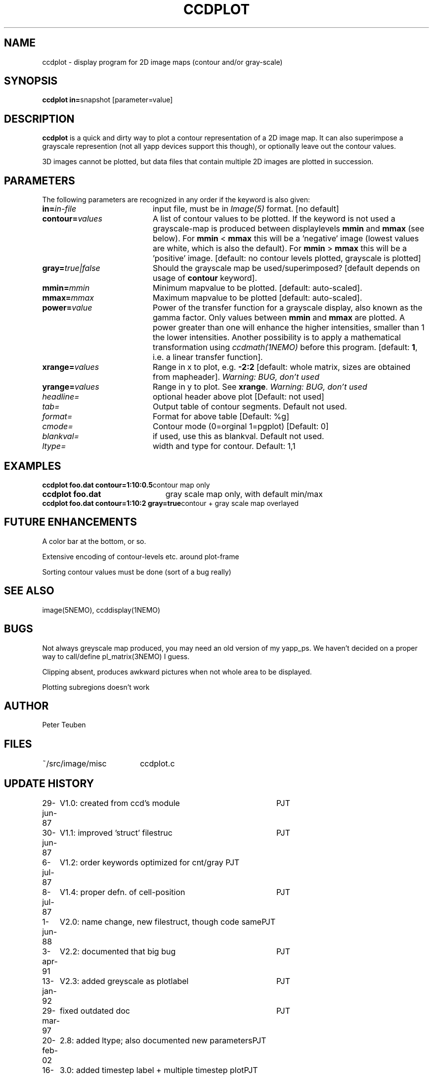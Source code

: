 .TH CCDPLOT 1NEMO "16 March 2005"
.SH NAME
ccdplot \- display program for 2D image maps (contour and/or gray-scale)
.SH SYNOPSIS
.PP
\fBccdplot in=\fPsnapshot [parameter=value]
.SH DESCRIPTION
\fBccdplot\fP is a quick and dirty way
to plot a contour representation of a 2D image map.
It can also superimpose a grayscale represention (not 
all yapp devices support this though), or
optionally leave out the contour values.
.PP
3D images cannot be plotted, but data files that 
contain multiple 2D images are plotted in succession.
.SH PARAMETERS
The following parameters are recognized in any order if the keyword is also
given:
.TP 20
\fBin=\fIin-file\fP
input file, must be in \fIImage(5)\fP format. 
[no default]
.TP
\fBcontour=\fIvalues\fP
A list of contour values to be plotted. If the keyword is not used
a grayscale-map is produced between displaylevels \fBmmin\fP and \fBmmax\fP
(see below). For \fBmmin\fP < \fBmmax\fP this will be a 'negative'
image (lowest values are white, which is also the default).
For \fBmmin\fP > \fBmmax\fP this will be a 'positive' image. 
[default: no contour levels plotted, grayscale is plotted]
.TP
\fBgray=\fItrue|false\fP
Should the grayscale map be used/superimposed? [default depends 
on usage of \fBcontour\fP keyword].
.TP
\fBmmin=\fImmin\fP
Minimum mapvalue to be plotted. [default: auto-scaled].
.TP
\fBmmax=\fImmax\fP
Maximum mapvalue to be plotted [default: auto-scaled].
.TP
\fBpower=\fIvalue\fP
Power of the transfer function for a grayscale display, also known as the
gamma factor. Only values between
\fBmmin\fP and \fBmmax\fP are plotted. A power greater than one will
enhance the higher intensities, smaller than 1 the lower intensities.
Another possibility is to apply a mathematical transformation using
\fIccdmath(1NEMO)\fP before this program.
[default: \fB1\fP, i.e. a linear transfer function].
.TP
\fBxrange=\fIvalues\fP
Range in x to plot, e.g. \fB-2:2\fP [default: whole matrix, sizes are
obtained from mapheader]. 
\fIWarning: BUG, don't used\fP
.TP
\fByrange=\fIvalues\fP
Range in y to plot. See \fBxrange\fP.
\fIWarning: BUG, don't used\fP
.TP
\fIheadline=\fP
optional header above plot  [Default: not used]
.TP
\fItab=\fP
Output table of contour segments. Default not used.
.TP
\fIformat=\fP
Format for above table [Default: %g]
.TP
\fIcmode=\fP
Contour mode (0=orginal 1=pgplot) [Default: 0]
.TP
\fIblankval=\fP
if used, use this as blankval. Default not used.
.TP
\fIltype=\fP
width and type for contour. Default: 1,1
.SH EXAMPLES
.nf
.ta +3i
\fBccdplot foo.dat contour=1:10:0.5\fP	contour map only
\fBccdplot foo.dat\fP              	gray scale map only, with default min/max
\fBccdplot foo.dat contour=1:10:2 gray=true\fP	contour + gray scale map overlayed
.SH "FUTURE ENHANCEMENTS"
A color bar at the bottom, or so.
.PP
Extensive encoding of contour-levels etc. around plot-frame
.PP
Sorting contour values must be done (sort of a bug really)
.SH "SEE ALSO"
image(5NEMO), ccddisplay(1NEMO)
.SH BUGS
Not always greyscale map produced, you may need an old version of my yapp_ps.
We haven't decided on a proper way to call/define pl_matrix(3NEMO) I guess.
.PP
Clipping absent, produces awkward pictures when not whole area to be 
displayed.
.PP
Plotting subregions doesn't work
.SH AUTHOR
Peter Teuben
.SH FILES
.nf
.ta +2.5i
~/src/image/misc  	ccdplot.c
.fi
.SH "UPDATE HISTORY"
.nf
.ta +1.0i +4.0i
29-jun-87	V1.0: created from ccd's module 	PJT
30-jun-87	V1.1: improved 'struct' filestruc	PJT
 6-jul-87	V1.2: order keywords optimized for cnt/gray PJT
 8-jul-87	V1.4: proper defn. of cell-position	PJT
 1-jun-88	V2.0: name change, new filestruct, though code same	PJT
 3-apr-91	V2.2: documented that big bug	PJT
13-jan-92	V2.3: added greyscale as plotlabel	PJT
29-mar-97	fixed outdated doc	PJT
20-feb-02	2.8: added ltype; also documented new parameters	PJT
16-mar-05	3.0: added timestep label + multiple timestep plot	PJT
.fi

